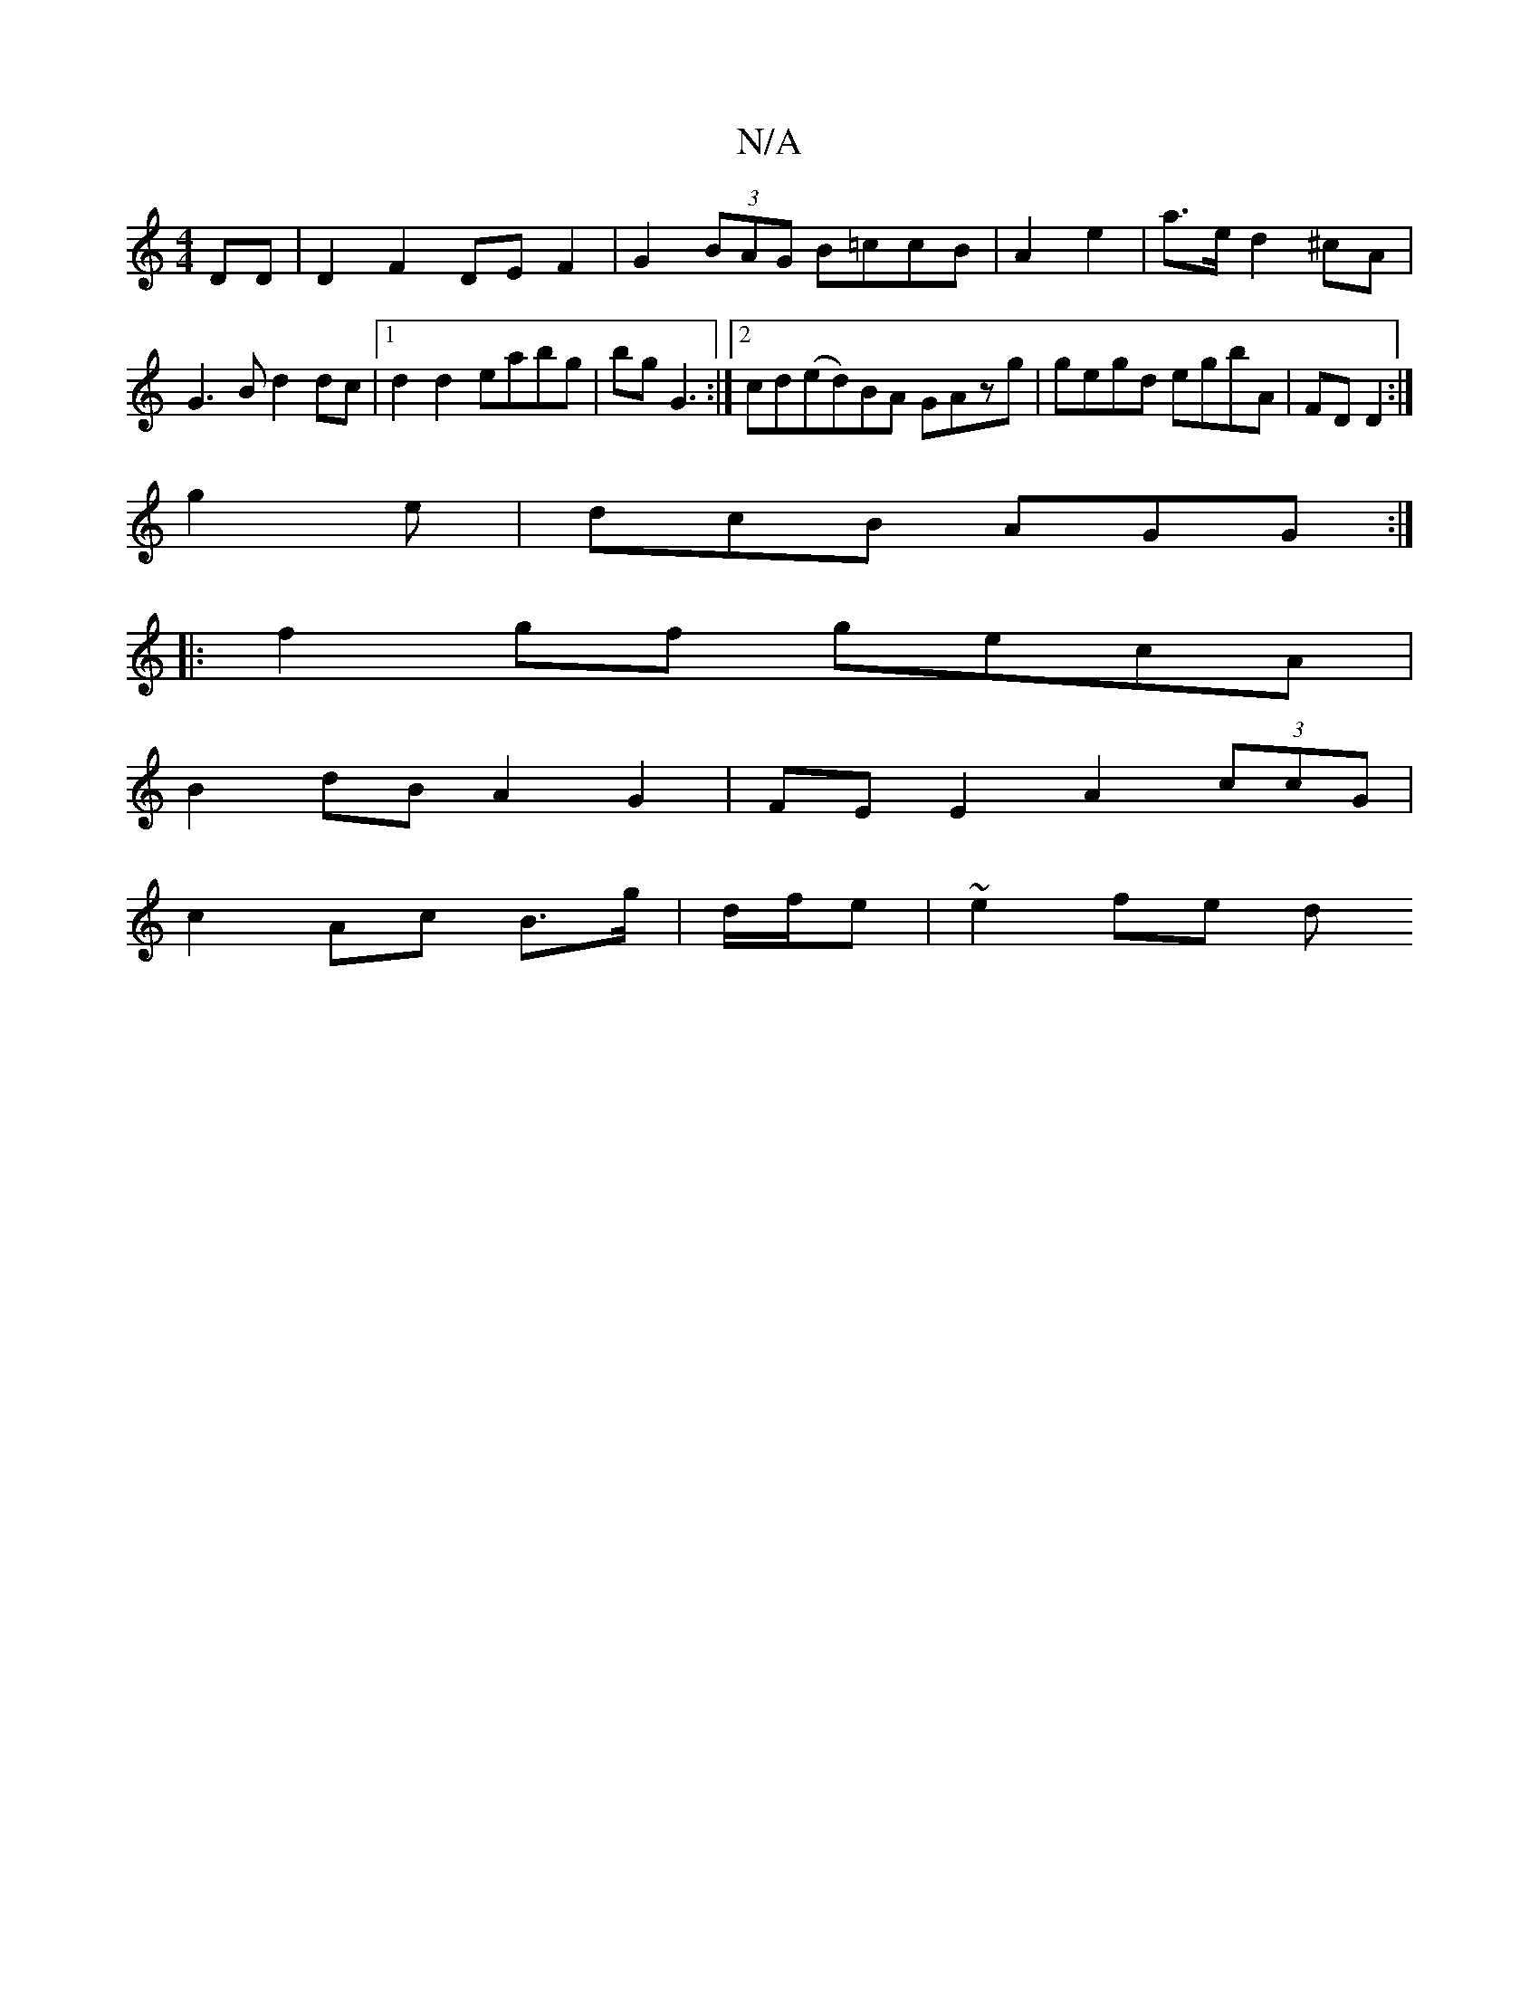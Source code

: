X:1
T:N/A
M:4/4
R:N/A
K:Cmajor
2 DD | D2 F2 DEF2|G2(3BAG B=ccB|A2 e2|a>e d2 ^cA | G3B d2dc |1 d2 d2 eabg|bg G3 :|[2 cd(ed)BA GAzg|gegd egbA| FD D2 :|
g2e | dcB AGG :|
|: f2gf gecA |
B2dB A2G2|FE E2 A2 (3ccG|
c2 Ac B>g|d/f/e|~e2fe d